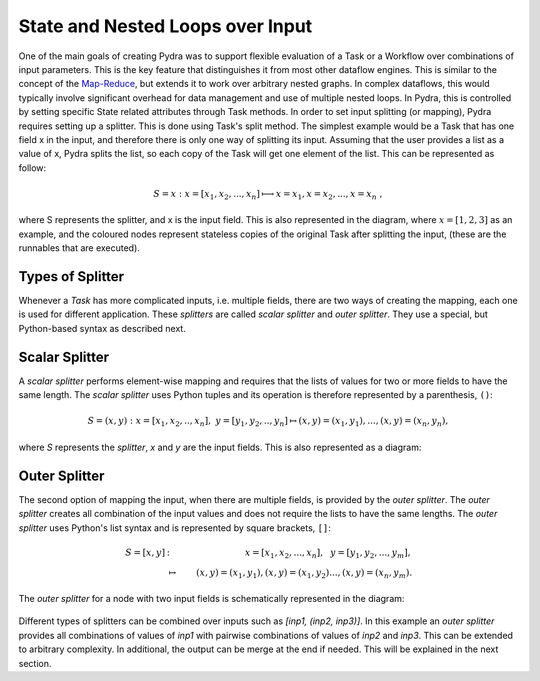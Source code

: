 State and Nested Loops over Input
=================================

One of the main goals of creating Pydra was to support flexible evaluation of a Task or a Workflow
over combinations of input parameters.
This is the key feature that distinguishes it from most other dataflow engines.
This is similar to the concept of the Map-Reduce_, but extends it to work over arbitrary nested graphs.
In complex dataflows, this would typically involve significant overhead for data management
and use of multiple nested loops.
In Pydra, this is controlled by setting specific State related attributes through Task methods.
In order to set input splitting (or mapping), Pydra requires setting up a splitter.
This is done using Task's split method.
The simplest example would be a Task that has one field x in the input, and therefore there
is only one way of splitting its input.
Assuming that the user provides a list as a value of x, Pydra splits the list, so each copy
of the Task will get one element of the list.
This can be represented as follow:

.. math::

   S = x: x=[x_1, x_2, ..., x_n] \longmapsto x=x_1, x=x_2, ..., x=x_n~,

where S represents the splitter, and x is the input field.
This is also represented in the diagram, where :math:`x=[1, 2, 3]` as an example, and the coloured
nodes represent stateless copies of the original Task after splitting the input,
(these are the runnables that are executed).

.. image:: images/nd_spl_1.png
   :scale: 50 %

Types of Splitter
-----------------
Whenever a *Task* has more complicated inputs,
i.e. multiple fields, there are two ways of creating the mapping,
each one is used for different application.
These *splitters* are called *scalar splitter* and *outer splitter*.
They use a special, but Python-based syntax as described next.

Scalar Splitter
---------------
A *scalar splitter* performs element-wise mapping and requires that the lists of
values for two or more fields to have the same length. The *scalar splitter* uses
Python tuples and its operation is therefore represented by a parenthesis, ``()``:

.. math::

  S = (x, y) : x=[x_1, x_2, .., x_n],~y=[y_1, y_2, .., y_n] \mapsto (x, y)=(x_1, y_1),..., (x, y)=(x_n, y_n),


where `S` represents the *splitter*, `x` and `y` are the input fields.
This is also represented as a diagram:

.. figure:: images/nd_spl_4.png
   :figclass: h!
   :scale: 80%


Outer Splitter
--------------

The second option of mapping the input, when there are multiple fields, is
provided by the *outer splitter*. The *outer splitter* creates all combination
of the input values and does not require the lists to have the same lengths.
The *outer splitter* uses Python's list syntax and is represented by square
brackets, ``[]``:

.. math::

   S = [x, y] &:& x=[x_1, x_2, ..., x_n],~~ y=[y_1, y_2, ..., y_m], \\
   &\mapsto& (x, y)=(x_1, y_1), (x, y)=(x_1, y_2)..., (x, y)=(x_n, y_m).


The *outer splitter* for a node with two input fields is schematically represented in the diagram:

.. figure:: images/nd_spl_3.png
   :figclass: h!
   :scale: 80%


Different types of splitters can be combined over inputs such as
`[inp1, (inp2, inp3)]`. In this example an *outer splitter* provides all
combinations of values of `inp1` with pairwise combinations of values of `inp2`
and `inp3`. This can be extended to arbitrary complexity.
In additional, the output can be merge at the end if needed.
This will be explained in the next section.


.. _Map-Reduce: https://en.wikipedia.org/wiki/MapReduce
